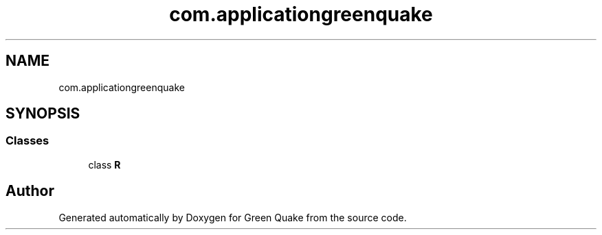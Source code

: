 .TH "com.applicationgreenquake" 3 "Thu Apr 29 2021" "Version 1.0" "Green Quake" \" -*- nroff -*-
.ad l
.nh
.SH NAME
com.applicationgreenquake
.SH SYNOPSIS
.br
.PP
.SS "Classes"

.in +1c
.ti -1c
.RI "class \fBR\fP"
.br
.in -1c
.SH "Author"
.PP 
Generated automatically by Doxygen for Green Quake from the source code\&.
